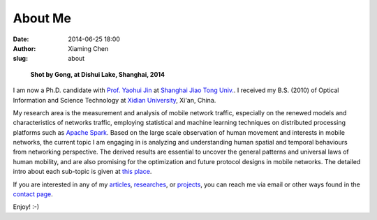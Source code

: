 About Me
########

:date: 2014-06-25 18:00
:author: Xiaming Chen
:slug: about


.. figure:: http://bit.do/HZjk
   :height: 300
   :width: 450
   :alt: myphoto

   **Shot by Gong, at Dishui Lake, Shanghai, 2014**

I am now a Ph.D. candidate with `Prof. Yaohui Jin`_ at `Shanghai Jiao Tong
Univ.`_. I received my B.S. (2010) of Optical Information and Science
Technology at `Xidian University`_, Xi'an, China.

.. _Prof. Yaohui Jin: http://front.sjtu.edu.cn/~jinyh/
.. _Shanghai Jiao Tong Univ.: http://en.sjtu.edu.cn/
.. _Xidian University: http://en.xidian.edu.cn/

My research area is the measurement and analysis of mobile network traffic,
especially on the renewed models and characteristics of networks traffic,
employing statistical and machine learning techniques on distributed processing
platforms such as `Apache Spark <https://spark.apache.org/>`_. Based on the
large scale observation of human movement and interests in mobile networks, the
current topic I am engaging in is analyzing and understanding human spatial and
temporal behaviours from networking perspective. The derived results are
essential to uncover the general patterns and universal laws of human mobility,
and are also promising for the optimization and future protocol designs in
mobile networks. The detailed intro about each sub-topic is given at `this
place <http://xiaming.me/pages/researches.html>`_.

If you are interested in any of my `articles
<http://xiaming.me/pages/publications>`_, `researches
<http://xiaming.me/pages/researches>`_, or `projects
<http://xiaming.me/pages/projects>`_, you can reach me via email or other ways
found in the `contact page <http://xiaming.me/pages/contact.html>`_.

Enjoy! :-)
